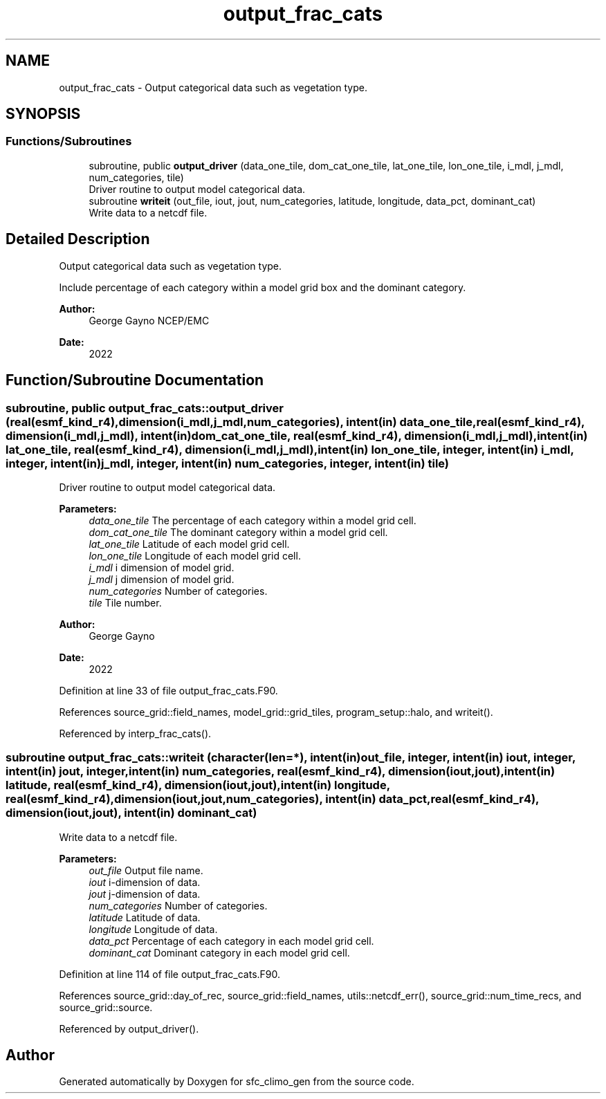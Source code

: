 .TH "output_frac_cats" 3 "Mon May 6 2024" "Version 1.13.0" "sfc_climo_gen" \" -*- nroff -*-
.ad l
.nh
.SH NAME
output_frac_cats \- Output categorical data such as vegetation type\&.  

.SH SYNOPSIS
.br
.PP
.SS "Functions/Subroutines"

.in +1c
.ti -1c
.RI "subroutine, public \fBoutput_driver\fP (data_one_tile, dom_cat_one_tile, lat_one_tile, lon_one_tile, i_mdl, j_mdl, num_categories, tile)"
.br
.RI "Driver routine to output model categorical data\&. "
.ti -1c
.RI "subroutine \fBwriteit\fP (out_file, iout, jout, num_categories, latitude, longitude, data_pct, dominant_cat)"
.br
.RI "Write data to a netcdf file\&. "
.in -1c
.SH "Detailed Description"
.PP 
Output categorical data such as vegetation type\&. 

Include percentage of each category within a model grid box and the dominant category\&.
.PP
\fBAuthor:\fP
.RS 4
George Gayno NCEP/EMC 
.RE
.PP
\fBDate:\fP
.RS 4
2022 
.RE
.PP

.SH "Function/Subroutine Documentation"
.PP 
.SS "subroutine, public output_frac_cats::output_driver (real(esmf_kind_r4), dimension(i_mdl,j_mdl,num_categories), intent(in) data_one_tile, real(esmf_kind_r4), dimension(i_mdl,j_mdl), intent(in) dom_cat_one_tile, real(esmf_kind_r4), dimension(i_mdl,j_mdl), intent(in) lat_one_tile, real(esmf_kind_r4), dimension(i_mdl,j_mdl), intent(in) lon_one_tile, integer, intent(in) i_mdl, integer, intent(in) j_mdl, integer, intent(in) num_categories, integer, intent(in) tile)"

.PP
Driver routine to output model categorical data\&. 
.PP
\fBParameters:\fP
.RS 4
\fIdata_one_tile\fP The percentage of each category within a model grid cell\&. 
.br
\fIdom_cat_one_tile\fP The dominant category within a model grid cell\&. 
.br
\fIlat_one_tile\fP Latitude of each model grid cell\&. 
.br
\fIlon_one_tile\fP Longitude of each model grid cell\&. 
.br
\fIi_mdl\fP i dimension of model grid\&. 
.br
\fIj_mdl\fP j dimension of model grid\&. 
.br
\fInum_categories\fP Number of categories\&. 
.br
\fItile\fP Tile number\&. 
.RE
.PP
\fBAuthor:\fP
.RS 4
George Gayno 
.RE
.PP
\fBDate:\fP
.RS 4
2022 
.RE
.PP

.PP
Definition at line 33 of file output_frac_cats\&.F90\&.
.PP
References source_grid::field_names, model_grid::grid_tiles, program_setup::halo, and writeit()\&.
.PP
Referenced by interp_frac_cats()\&.
.SS "subroutine output_frac_cats::writeit (character(len=*), intent(in) out_file, integer, intent(in) iout, integer, intent(in) jout, integer, intent(in) num_categories, real(esmf_kind_r4), dimension(iout,jout), intent(in) latitude, real(esmf_kind_r4), dimension(iout,jout), intent(in) longitude, real(esmf_kind_r4), dimension(iout,jout,num_categories), intent(in) data_pct, real(esmf_kind_r4), dimension(iout,jout), intent(in) dominant_cat)"

.PP
Write data to a netcdf file\&. 
.PP
\fBParameters:\fP
.RS 4
\fIout_file\fP Output file name\&. 
.br
\fIiout\fP i-dimension of data\&. 
.br
\fIjout\fP j-dimension of data\&. 
.br
\fInum_categories\fP Number of categories\&. 
.br
\fIlatitude\fP Latitude of data\&. 
.br
\fIlongitude\fP Longitude of data\&. 
.br
\fIdata_pct\fP Percentage of each category in each model grid cell\&. 
.br
\fIdominant_cat\fP Dominant category in each model grid cell\&. 
.RE
.PP

.PP
Definition at line 114 of file output_frac_cats\&.F90\&.
.PP
References source_grid::day_of_rec, source_grid::field_names, utils::netcdf_err(), source_grid::num_time_recs, and source_grid::source\&.
.PP
Referenced by output_driver()\&.
.SH "Author"
.PP 
Generated automatically by Doxygen for sfc_climo_gen from the source code\&.
